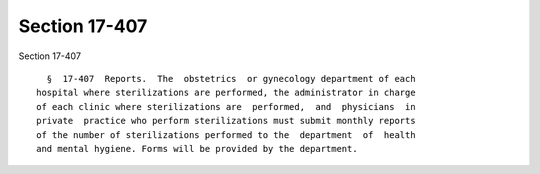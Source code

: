 Section 17-407
==============

Section 17-407 ::    
        
     
        §  17-407  Reports.  The  obstetrics  or gynecology department of each
      hospital where sterilizations are performed, the administrator in charge
      of each clinic where sterilizations are  performed,  and  physicians  in
      private  practice who perform sterilizations must submit monthly reports
      of the number of sterilizations performed to the  department  of  health
      and mental hygiene. Forms will be provided by the department.
    
    
    
    
    
    
    